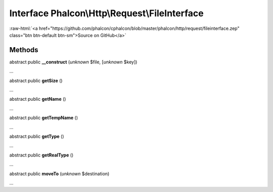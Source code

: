 Interface **Phalcon\\Http\\Request\\FileInterface**
===================================================

.. role:: raw-html(raw)
   :format: html

:raw-html:`<a href="https://github.com/phalcon/cphalcon/blob/master/phalcon/http/request/fileinterface.zep" class="btn btn-default btn-sm">Source on GitHub</a>`

Methods
-------

abstract public  **__construct** (*unknown* $file, [*unknown* $key])

...


abstract public  **getSize** ()

...


abstract public  **getName** ()

...


abstract public  **getTempName** ()

...


abstract public  **getType** ()

...


abstract public  **getRealType** ()

...


abstract public  **moveTo** (*unknown* $destination)

...


